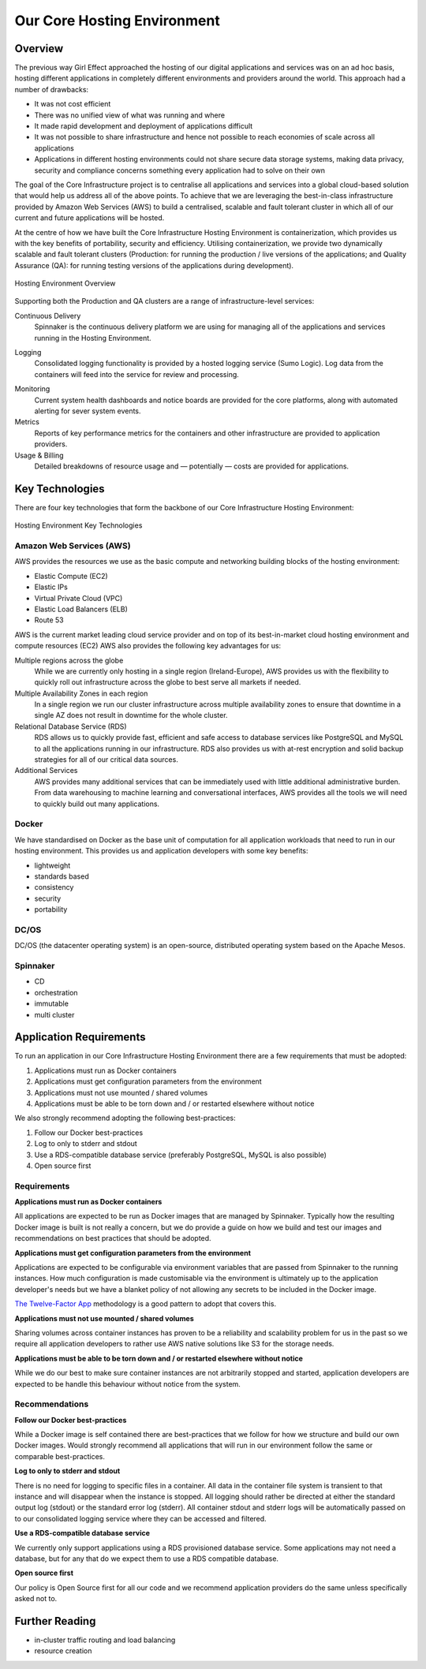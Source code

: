 .. GOAL: provide a summary of the hosting environment and its key parts, link to detailed descriptions, processes and ways of working.

Our Core Hosting Environment
============================

.. _hosting-overview:

Overview
--------

The previous way Girl Effect approached the hosting of our digital applications and services was on an ad hoc basis, hosting different applications in completely different environments and providers around the world. This approach had a number of drawbacks: 

* It was not cost efficient
* There was no unified view of what was running and where
* It made rapid development and deployment of applications difficult
* It was not possible to share infrastructure and hence not possible to reach economies of scale across all applications
* Applications in different hosting environments could not share secure data storage systems, making data privacy, security and compliance concerns something every application had to solve on their own

The goal of the Core Infrastructure project is to centralise all applications and services into a global cloud-based solution that would help us address all of the above points. To achieve that we are leveraging the best-in-class infrastructure provided by Amazon Web Services (AWS) to build a centralised, scalable and fault tolerant cluster in which all of our current and future applications will be hosted.

At the centre of how we have built the Core Infrastructure Hosting Environment is containerization, which provides us with the key benefits of portability, security and efficiency. Utilising containerization, we provide two dynamically scalable and fault tolerant clusters (Production: for running the production / live versions of the applications; and Quality Assurance (QA): for running testing versions of the applications during development).

.. figure:: /images/hosting_overview.png
    :alt: A simple overview diagram of the Hosting Environment services
    :align: center

    Hosting Environment Overview

Supporting both the Production and QA clusters are a range of infrastructure-level services:

Continuous Delivery
    Spinnaker is the continuous delivery platform we are using for managing all of the applications and services running in the Hosting Environment.

.. TODO: fill in the details of the finalised log provider

Logging
    Consolidated logging functionality is provided by a hosted logging service (Sumo Logic). Log data from the containers will feed into the service for review and processing.

.. TODO: link to the dashboards where appropriate

Monitoring
    Current system health dashboards and notice boards are provided for the core platforms, along with automated alerting for sever system events.

Metrics
    Reports of key performance metrics for the containers and other infrastructure are provided to application providers.
    

Usage & Billing
    Detailed breakdowns of resource usage and — potentially — costs are provided for applications.

.. _hosting-key-technologies:

Key Technologies
----------------

There are four key technologies that form the backbone of our Core Infrastructure Hosting Environment:

.. figure:: /images/hosting_breakdown.png
    :alt: A breakdown diagram of the key technologies that make up our hosting environment
    :align: center

    Hosting Environment Key Technologies

Amazon Web Services (AWS)
~~~~~~~~~~~~~~~~~~~~~~~~~

AWS provides the resources we use as the basic compute and networking building blocks of the hosting environment:

.. TODO: details about how these resources are used to build the cluster.

* Elastic Compute (EC2)
* Elastic IPs
* Virtual Private Cloud (VPC)
* Elastic Load Balancers (ELB)
* Route 53

AWS is the current market leading cloud service provider and on top of its best-in-market cloud hosting environment and compute resources (EC2) AWS also provides the following key advantages for us:

Multiple regions across the globe
    While we are currently only hosting in a single region (Ireland-Europe), AWS provides us with the flexibility to quickly roll out infrastructure across the globe to best serve all markets if needed.

Multiple Availability Zones in each region
    In a single region we run our cluster infrastructure across multiple availability zones to ensure that downtime in a single AZ does not result in downtime for the whole cluster. 

Relational Database Service (RDS)
    RDS allows us to quickly provide fast, efficient and safe access to database services like PostgreSQL and MySQL to all the applications running in our infrastructure. RDS also provides us with at-rest encryption and solid backup strategies for all of our critical data sources.

Additional Services
    AWS provides many additional services that can be immediately used with little additional administrative burden. From data warehousing to machine learning and conversational interfaces, AWS provides all the tools we will need to quickly build out many applications.


Docker
~~~~~~

We have standardised on Docker as the base unit of computation for all application workloads that need to run in our hosting environment. This provides us and application developers with some key benefits:

.. TODO: expand on each of these

* lightweight
* standards based
* consistency
* security
* portability


DC/OS
~~~~~

DC/OS (the datacenter operating system) is an open-source, distributed operating system based on the Apache Mesos. 

Spinnaker
~~~~~~~~~

* CD
* orchestration
* immutable
* multi cluster

.. _hosting-requirements:

Application Requirements
------------------------

To run an application in our Core Infrastructure Hosting Environment there are a few requirements that must be adopted:

#. Applications must run as Docker containers
#. Applications must get configuration parameters from the environment
#. Applications must not use mounted / shared volumes
#. Applications must be able to be torn down and / or restarted elsewhere without notice

We also strongly recommend adopting the following best-practices:

#. Follow our Docker best-practices
#. Log to only to stderr and stdout
#. Use a RDS-compatible database service (preferably PostgreSQL, MySQL is also possible)
#. Open source first

Requirements
~~~~~~~~~~~~

**Applications must run as Docker containers**

All applications are expected to be run as Docker images that are managed by Spinnaker. Typically how the resulting Docker image is built is not really a concern, but we do provide a guide on how we build and test our images and recommendations on best practices that should be adopted.

**Applications must get configuration parameters from the environment**

Applications are expected to be configurable via environment variables that are passed from Spinnaker to the running instances. How much configuration is made customisable via the environment is ultimately up to the application developer's needs but we have a blanket policy of not allowing any secrets to be included in the Docker image.

`The Twelve-Factor App <https://12factor.net>`_ methodology is a good pattern to adopt that covers this.

**Applications must not use mounted / shared volumes**

Sharing volumes across container instances has proven to be a reliability and scalability problem for us in the past so we require all application developers to rather use AWS native solutions like S3 for the storage needs.

**Applications must be able to be torn down and / or restarted elsewhere without notice**

While we do our best to make sure container instances are not arbitrarily stopped and started, application developers are expected to be handle this behaviour without notice from the system. 

Recommendations
~~~~~~~~~~~~~~~

**Follow our Docker best-practices**

.. TODO: link all the supporting docs here

While a Docker image is self contained there are best-practices that we follow for how we structure and build our own Docker images. Would strongly recommend all applications that will run in our environment follow the same or comparable best-practices.

**Log to only to stderr and stdout**

.. TODO: link to log service and guides here

There is no need for logging to specific files in a container. All data in the container file system is transient to that instance and will disappear when the instance is stopped. All logging should rather be directed at either the standard output log (stdout) or the standard error log (stderr). All container stdout and stderr logs will be automatically passed on to our consolidated logging service where they can be accessed and filtered.

**Use a RDS-compatible database service**

We currently only support applications using a RDS provisioned database service. Some applications may not need a database, but for any that do we expect them to use a RDS compatible database.

**Open source first**

.. TODO: link policy and licensing docs here

Our policy is Open Source first for all our code and we recommend application providers do the same unless specifically asked not to.


Further Reading
---------------

* in-cluster traffic routing and load balancing
* resource creation
